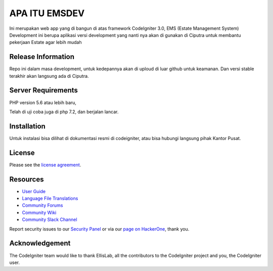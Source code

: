 ###################
APA ITU EMSDEV
###################

Ini merupakan web app yang di bangun di atas framework CodeIgniter 3.0, 
EMS (Estate Management System) Development ini berupa aplikasi versi development 
yang nanti nya akan di gunakan di Ciputra untuk membantu pekerjaan Estate agar lebih mudah

*******************
Release Information
*******************

Repo ini dalam masa development, untuk kedepannya akan di uploud di luar github untuk keamanan.
Dan versi stable terakhir akan langsung ada di Ciputra.

*******************
Server Requirements
*******************

PHP version 5.6 atau lebih baru,

Telah di uji coba juga di php 7.2, dan berjalan lancar.

************
Installation
************

Untuk instalasi bisa dilihat di dokumentasi resmi di codeigniter, atau bisa hubungi langsung pihak Kantor Pusat.

*******
License
*******

Please see the `license
agreement <https://github.com/bcit-ci/CodeIgniter/blob/develop/user_guide_src/source/license.rst>`_.

*********
Resources
*********

-  `User Guide <https://codeigniter.com/docs>`_
-  `Language File Translations <https://github.com/bcit-ci/codeigniter3-translations>`_
-  `Community Forums <http://forum.codeigniter.com/>`_
-  `Community Wiki <https://github.com/bcit-ci/CodeIgniter/wiki>`_
-  `Community Slack Channel <https://codeigniterchat.slack.com>`_

Report security issues to our `Security Panel <mailto:security@codeigniter.com>`_
or via our `page on HackerOne <https://hackerone.com/codeigniter>`_, thank you.

***************
Acknowledgement
***************

The CodeIgniter team would like to thank EllisLab, all the
contributors to the CodeIgniter project and you, the CodeIgniter user.
